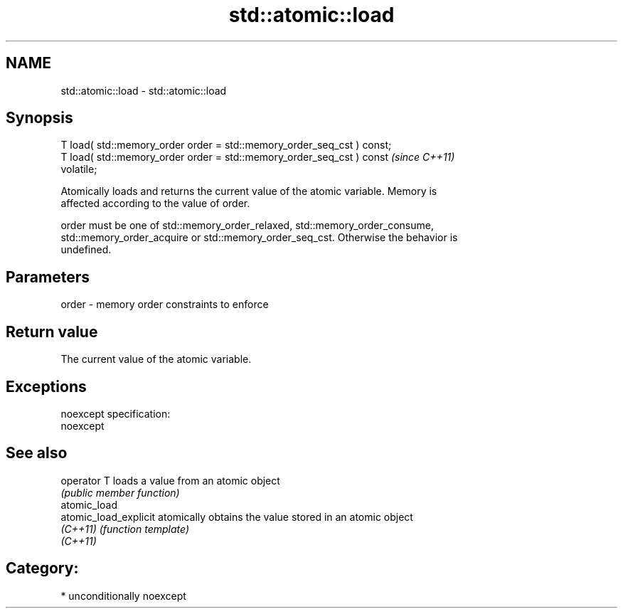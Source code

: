 .TH std::atomic::load 3 "Nov 25 2015" "2.1 | http://cppreference.com" "C++ Standard Libary"
.SH NAME
std::atomic::load \- std::atomic::load

.SH Synopsis
   T load( std::memory_order order = std::memory_order_seq_cst ) const;
   T load( std::memory_order order = std::memory_order_seq_cst ) const   \fI(since C++11)\fP
   volatile;

   Atomically loads and returns the current value of the atomic variable. Memory is
   affected according to the value of order.

   order must be one of std::memory_order_relaxed, std::memory_order_consume,
   std::memory_order_acquire or std::memory_order_seq_cst. Otherwise the behavior is
   undefined.

.SH Parameters

   order - memory order constraints to enforce

.SH Return value

   The current value of the atomic variable.

.SH Exceptions

   noexcept specification:  
   noexcept
     

.SH See also

   operator T           loads a value from an atomic object
                        \fI(public member function)\fP 
   atomic_load
   atomic_load_explicit atomically obtains the value stored in an atomic object
   \fI(C++11)\fP              \fI(function template)\fP 
   \fI(C++11)\fP

.SH Category:

     * unconditionally noexcept
